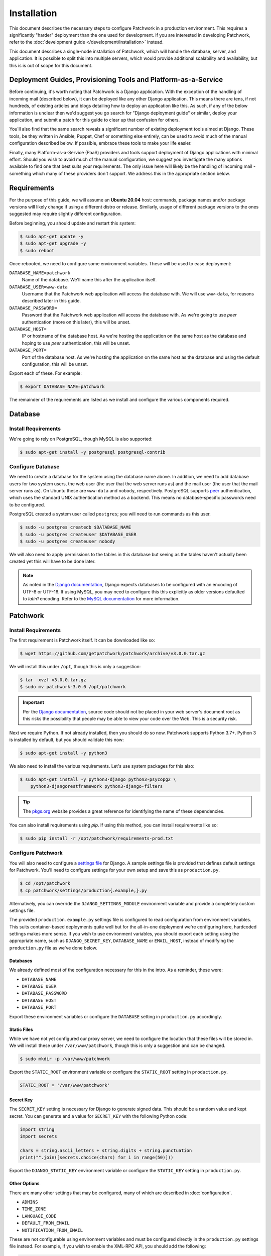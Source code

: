 Installation
============

This document describes the necessary steps to configure Patchwork in a
production environment. This requires a significantly "harder" deployment than
the one used for development. If you are interested in developing Patchwork,
refer to the :doc:`development guide </development/installation>` instead.

This document describes a single-node installation of Patchwork, which will
handle the database, server, and application. It is possible to split this into
multiple servers, which would provide additional scalability and availability,
but this is is out of scope for this document.


Deployment Guides, Provisioning Tools and Platform-as-a-Service
---------------------------------------------------------------

Before continuing, it's worth noting that Patchwork is a Django application.
With the exception of the handling of incoming mail (described below), it can
be deployed like any other Django application. This means there are tens, if
not hundreds, of existing articles and blogs detailing how to deploy an
application like this. As such, if any of the below information is unclear then
we'd suggest you go search for "Django deployment guide" or similar, deploy
your application, and submit a patch for this guide to clear up that confusion
for others.

You'll also find that the same search reveals a significant number of existing
deployment tools aimed at Django. These tools, be they written in Ansible,
Puppet, Chef or something else entirely, can be used to avoid much of the
manual configuration described below. If possible, embrace these tools to make
your life easier.

Finally, many Platform-as-a-Service (PaaS) providers and tools support
deployment of Django applications with minimal effort. Should you wish to avoid
much of the manual configuration, we suggest you investigate the many options
available to find one that best suits your requirements. The only issue here
will likely be the handling of incoming mail - something which many of these
providers don't support. We address this in the appropriate section below.


Requirements
------------

For the purpose of this guide, we will assume an **Ubuntu 20.04** host:
commands, package names and/or package versions will likely change if using a
different distro or release. Similarly, usage of different package versions to
the ones suggested may require slightly different configuration.

Before beginning, you should update and restart this system:

.. code-block:: shell

   $ sudo apt-get update -y
   $ sudo apt-get upgrade -y
   $ sudo reboot

Once rebooted, we need to configure some environment variables. These will be
used to ease deployment:

``DATABASE_NAME=patchwork``
  Name of the database. We'll name this after the application itself.

``DATABASE_USER=www-data``
  Username that the Patchwork web application will access the database with. We
  will use ``www-data``, for reasons described later in this guide.

``DATABASE_PASSWORD=``
  Password that the Patchwork web application will access the database with. As
  we're going to use *peer* authentication (more on this later), this will be
  unset.

``DATABASE_HOST=``
  IP or hostname of the database host. As we're hosting the application on the
  same host as the database and hoping to use *peer* authentication, this will
  be unset.

``DATABASE_PORT=``
  Port of the database host. As we're hosting the application on the same host
  as the database and using the default configuration, this will be unset.

Export each of these. For example:

.. code-block:: shell

   $ export DATABASE_NAME=patchwork

The remainder of the requirements are listed as we install and configure the
various components required.


Database
--------

Install Requirements
~~~~~~~~~~~~~~~~~~~~

We're going to rely on PostgreSQL, though MySQL is also supported:

.. code-block:: shell

   $ sudo apt-get install -y postgresql postgresql-contrib

Configure Database
~~~~~~~~~~~~~~~~~~

We need to create a database for the system using the database name above. In
addition, we need to add database users for two system users, the web user (the
user that the web server runs as) and the mail user (the user that the mail
server runs as). On Ubuntu these are ``www-data`` and ``nobody``, respectively.
PostgreSQL supports `peer`__ authentication, which uses the standard UNIX
authentication method as a backend. This means no database-specific passwords
need to be configured.

PostgreSQL created a system user called ``postgres``; you will need to run
commands as this user.

.. code-block:: shell

   $ sudo -u postgres createdb $DATABASE_NAME
   $ sudo -u postgres createuser $DATABASE_USER
   $ sudo -u postgres createuser nobody

We will also need to apply permissions to the tables in this database but
seeing as the tables haven't actually been created yet this will have to be
done later.

__ https://www.postgresql.org/docs/10/static/auth-methods.html#AUTH-PEER

.. note::

    As noted in the `Django documentation`__, Django expects databases to be
    configured with an encoding of UTF-8 or UTF-16. If using MySQL, you may
    need to configure this this explicitly as older versions defaulted to
    `latin1` encoding. Refer to the `MySQL documentation`__ for more
    information.

    __ https://docs.djangoproject.com/en/3.1/ref/unicode/
    __ https://dev.mysql.com/doc/refman/en/charset.html


Patchwork
---------

Install Requirements
~~~~~~~~~~~~~~~~~~~~

The first requirement is Patchwork itself. It can be downloaded like so:

.. code-block:: shell

   $ wget https://github.com/getpatchwork/patchwork/archive/v3.0.0.tar.gz

We will install this under ``/opt``, though this is only a suggestion:

.. code-block:: shell

   $ tar -xvzf v3.0.0.tar.gz
   $ sudo mv patchwork-3.0.0 /opt/patchwork

.. important::

   Per the `Django documentation`__, source code should not be placed in your
   web server's document root as this risks the possibility that people may be
   able to view your code over the Web. This is a security risk.

   __ https://docs.djangoproject.com/en/2.2/intro/tutorial01/#creating-a-project

Next we require Python. If not already installed, then you should do so now.
Patchwork supports Python 3.7+. Python 3 is installed by default, but you
should validate this now:

.. code-block:: shell

   $ sudo apt-get install -y python3

We also need to install the various requirements. Let's use system packages for
this also:

.. code-block:: shell

   $ sudo apt-get install -y python3-django python3-psycopg2 \
       python3-djangorestframework python3-django-filters

.. tip::

   The `pkgs.org <https://pkgs.org/>`__ website provides a great reference for
   identifying the name of these dependencies.

You can also install requirements using *pip*. If using this method, you can
install requirements like so:

.. code-block:: shell

   $ sudo pip install -r /opt/patchwork/requirements-prod.txt

.. _deployment-settings:

Configure Patchwork
~~~~~~~~~~~~~~~~~~~

You will also need to configure a `settings file`__ for Django. A sample
settings file is provided that defines default settings for Patchwork. You'll
need to configure settings for your own setup and save this as
``production.py``.

.. code-block:: shell

   $ cd /opt/patchwork
   $ cp patchwork/settings/production{.example,}.py

Alternatively, you can override the ``DJANGO_SETTINGS_MODULE`` environment
variable and provide a completely custom settings file.

The provided ``production.example.py`` settings file is configured to read
configuration from environment variables. This suits container-based
deployments quite well but for the all-in-one deployment we're configuring
here, hardcoded settings makes more sense. If you wish to use environment
variables, you should export each setting using the appropriate name, such as
``DJANGO_SECRET_KEY``, ``DATABASE_NAME`` or ``EMAIL_HOST``, instead of
modifying the ``production.py`` file as we've done below.

__ https://docs.djangoproject.com/en/2.2/ref/settings/

Databases
^^^^^^^^^

We already defined most of the configuration necessary for this in the intro.
As a reminder, these were:

- ``DATABASE_NAME``
- ``DATABASE_USER``
- ``DATABASE_PASSWORD``
- ``DATABASE_HOST``
- ``DATABASE_PORT``

Export these environment variables or configure the ``DATABASE`` setting in
``production.py`` accordingly.

Static Files
^^^^^^^^^^^^

While we have not yet configured our proxy server, we need to configure the
location that these files will be stored in. We will install these under
``/var/www/patchwork``, though this is only a suggestion and can be changed.

.. code-block:: shell

   $ sudo mkdir -p /var/www/patchwork

Export the ``STATIC_ROOT`` environment variable or configure the
``STATIC_ROOT`` setting in ``production.py``.

.. code-block:: python

   STATIC_ROOT = '/var/www/patchwork'

Secret Key
^^^^^^^^^^

The ``SECRET_KEY`` setting is necessary for Django to generate signed data.
This should be a random value and kept secret. You can generate and a value for
``SECRET_KEY`` with the following Python code:

.. code-block:: python

   import string
   import secrets

   chars = string.ascii_letters + string.digits + string.punctuation
   print("".join([secrets.choice(chars) for i in range(50)]))

Export the ``DJANGO_STATIC_KEY`` environment variable or configure the
``STATIC_KEY`` setting in ``production.py``.

Other Options
^^^^^^^^^^^^^

There are many other settings that may be configured, many of which are
described in :doc:`configuration`.

* ``ADMINS``
* ``TIME_ZONE``
* ``LANGUAGE_CODE``
* ``DEFAULT_FROM_EMAIL``
* ``NOTIFICATION_FROM_EMAIL``

These are not configurable using environment variables and must be configured
directly in the ``production.py`` settings file instead. For example, if you
wish to enable the XML-RPC API, you should add the following:

.. code-block:: python

   ENABLE_XMLRPC = True

Similarly, should you wish to disable the REST API, you should add the
following:

.. code-block:: python

   ENABLE_REST_API = False

For more information, refer to :doc:`configuration`.

Final Steps
~~~~~~~~~~~

Once done, we should be able to check that all requirements are met using the
``check`` command of the ``manage.py`` executable. This must be run as the
``www-data`` user:

.. code-block:: shell

   $ sudo -u www-data python3 manage.py check

.. note::

   If you've been using environment variables to configure your deployment,
   you must pass the ``--preserve-env`` option for each attribute or pass the
   environments as part of the command:

   .. code-block:: shell

      $ sudo -u www-data \
          --preserve-env=DATABASE_NAME \
          --preserve-env=DATABASE_USER \
          --preserve-env=DATABASE_PASSWORD \
          --preserve-env=DATABASE_HOST \
          --preserve-env=DATABASE_PORT \
          --preserve-env=STATIC_ROOT \
          --preserve-env=DJANGO_SECRET_KEY \
      python3 manage.py check

We should also take this opportunity to both configure the database and static
files:

.. code-block:: shell

   $ sudo -u www-data python3 manage.py migrate
   $ sudo python3 manage.py collectstatic
   $ sudo -u www-data python3 manage.py loaddata default_tags default_states

.. note::

   The above ``default_tags`` and ``default_states`` fixtures above are just
   that: defaults. You can modify these to fit your own requirements.

Finally, it may be helpful to start the development server quickly to ensure
you can see *something*. For this to function, you will need to add the
``ALLOWED_HOSTS`` and ``DEBUG`` settings to the ``production.py`` settings
file:

.. code-block:: python

   ALLOWED_HOSTS = ['*']
   DEBUG = True

Now, run the server.

.. code-block:: shell

   $ sudo -u www-data python3 manage.py runserver 0.0.0.0:8000

Browse this instance at ``http://[your_server_ip]:8000``. If everything is
working, kill the development server using :kbd:`Control-c` and remove
``ALLOWED_HOSTS`` and ``DEBUG``.


Reverse Proxy and WSGI HTTP Servers
-----------------------------------

Install Packages
~~~~~~~~~~~~~~~~

We will use *nginx* and *uWSGI* to deploy Patchwork, acting as reverse proxy
server and WSGI HTTP server respectively. Other options are available, such as
*Apache* with the *mod_wsgi* module, or *nginx* with the *Gunicorn* WSGI HTTP
server. While we don't document these, sample configuration files for the
former case are provided in ``lib/apache2/``.

Let's start by installing *nginx* and *uWSGI*:

.. code-block:: shell

   $ sudo apt-get install -y nginx-full uwsgi uwsgi-plugin-python3

Configure nginx and uWSGI
~~~~~~~~~~~~~~~~~~~~~~~~~

Configuration files for *nginx* and *uWSGI* are provided in the ``lib``
subdirectory of the Patchwork source code. These can be modified as necessary,
but for now we will simply copy them.

First, let's load the provided configuration for *nginx* and disable the
default configuration:

.. code-block:: shell

   $ sudo cp /opt/patchwork/lib/nginx/patchwork.conf \
       /etc/nginx/sites-available/
   $ sudo unlink /etc/nginx/sites-enabled/default

If you wish to modify this configuration, now is the time to do so. Once done,
validate and enable your configuration:

.. code-block:: shell

   $ sudo ln -s /etc/nginx/sites-available/patchwork.conf \
       /etc/nginx/sites-enabled/patchwork.conf
   $ sudo nginx -t

Now, use the provided configuration for *uWSGI*:

.. code-block:: shell

   $ sudo mkdir -p /etc/uwsgi/sites
   $ sudo cp /opt/patchwork/lib/uwsgi/patchwork.ini \
       /etc/uwsgi/sites/patchwork.ini

.. note::

   We created the ``/etc/uwsgi`` directory above because we're going to run
   *uWSGI* in `emperor mode`__. This has benefits for multi-app deployments.

.. note::

   If you're using environment variables for configuration, you will need to
   edit the ``patchwork.ini`` file created above to include these using the
   ``env = VAR=VALUE`` syntax.

__ https://uwsgi-docs.readthedocs.io/en/latest/Emperor.html

Configure Patchwork
~~~~~~~~~~~~~~~~~~~

For `security reasons`__, Django requires you to configure the
``ALLOWED_HOSTS`` setting, which is a "list of strings representing the
host/domain names that this Django site can serve". To do this, configure the
setting in the ``production.py`` setting file using the hostname(s) and/or IP
address(es) from which you will be serving this domain. For example:

.. code-block:: python

   ALLOWED_HOSTS = ('.example.com', )

__ https://docs.djangoproject.com/en/2.2/ref/settings/#allowed-hosts

Create systemd Unit File
~~~~~~~~~~~~~~~~~~~~~~~~

As things stand, *uWSGI* will need to be started manually every time the system
boots, in addition to any time it may fail. We can automate this process using
*systemd*. To this end a `systemd unit file`__ should be created to start
*uWSGI* at boot:

.. code-block:: shell

   $ sudo tee /etc/systemd/system/uwsgi.service > /dev/null << EOF
   [Unit]
   Description=uWSGI Emperor service

   [Service]
   ExecStartPre=/bin/bash -c 'mkdir -p /run/uwsgi; chown www-data:www-data /run/uwsgi'
   ExecStart=/usr/bin/uwsgi --emperor /etc/uwsgi/sites
   Restart=always
   KillSignal=SIGQUIT
   Type=notify
   NotifyAccess=all

   [Install]
   WantedBy=multi-user.target
   EOF

You should also delete the default service file found in ``/etc/init.d`` to
ensure the unit file defined above is used.

.. code-block:: shell

   sudo rm /etc/init.d/uwsgi
   sudo systemctl daemon-reload

__ https://uwsgi-docs.readthedocs.io/en/latest/Systemd.html

.. _deployment-final-steps:

Final Steps
~~~~~~~~~~~

Start the *uWSGI* service we created above:

.. code-block:: shell

   $ sudo systemctl restart uwsgi
   $ sudo systemctl status uwsgi
   $ sudo systemctl enable uwsgi

Next up, restart the *nginx* service:

.. code-block:: shell

   $ sudo systemctl restart nginx
   $ sudo systemctl status nginx
   $ sudo systemctl enable nginx

Finally, browse to the instance using your browser of choice. You may wish to
take this opportunity to setup your projects and configure your website address
(in the Sites section of the admin console, found at ``/admin``).

If there are issues with the instance, you can check the logs for *nginx* and
*uWSGI*. There are a couple of commands listed below which can help:

- ``sudo systemctl status uwsgi``, ``sudo systemctl status nginx``

  To ensure the services have correctly started

- ``sudo cat /var/log/nginx/error.log``

  To check for issues with *nginx*

- ``sudo cat /var/log/patchwork.log``

  To check for issues with *uWSGI*. This is the default log location set by the
  ``daemonize``  setting in the *uWSGI* configuration file.

Django administrative console
-----------------------------

In order to access the administrative console at ``/admin``, you need at least
one user account to be registered and configured as a super user or staff
account to access the Django administrative console.  This can be achieved by
doing the following:

.. code-block:: shell

   $ python3 manage.py createsuperuser

Once the administrative console is accessible, you would want to configure your
different sites and their corresponding domain names, which is required for the
different emails sent by Patchwork (registration, password recovery) as well as
the sample ``pwclientrc`` files provided by your project's page.

.. _deployment-parsemail:

Incoming Email
--------------

Patchwork is designed to parse incoming mails which means you need an address
to receive email at. This is a problem that has been solved for many web apps,
thus there are many ways to go about this. Some of these ways are discussed
below.

IMAP/POP3
~~~~~~~~~

The easiest option for getting mail into Patchwork is to use an existing email
address in combination with a mail retriever like `getmail`__, which will
download mails from your inbox and pass them to Patchwork for processing.
*getmail* is easy to set up and configure: to begin, you need to install it:

.. code-block:: shell

   $ sudo apt-get install -y getmail

Once installed, you should configure it, substituting your own configuration
details where required below:

.. code-block:: shell

   $ sudo tee /etc/getmail/use@example.com/getmailrc > /dev/null << EOF
   [retriever]
   type = SimpleIMAPSSLRetriever
   server = imap.example.com
   port = 993
   username = XXX
   password = XXX
   mailboxes = ALL

   [destination]
   # we configure Patchwork as a "mail delivery agent", in that it will
   # handle our mails
   type = MDA_external
   path = /opt/patchwork/patchwork/bin/parsemail.sh

   [options]
   # retrieve only new emails
   read_all = false
   # do not add a Delivered-To: header field
   delivered_to = false
   # do not add a Received: header field
   received = false
   EOF

Validate that this works as expected by starting *getmail*:

.. code-block:: shell

   $ getmail --getmaildir=/etc/getmail/user@example.com --idle INBOX

If everything works as expected, you can create a *systemd* script to ensure
this starts on boot:

.. code-block:: shell

   $ sudo tee /etc/systemd/system/getmail.service > /dev/null << EOF
   [Unit]
   Description=Getmail for user@example.com

   [Service]
   User=nobody
   ExecStart=/usr/bin/getmail --getmaildir=/etc/getmail/user@example.com --idle INBOX
   Restart=always

   [Install]
   WantedBy=multi-user.target
   EOF

And start the service:

.. code-block:: shell

   $ sudo systemctl start getmail
   $ sudo systemctl status getmail
   $ sudo systemctl enable getmail

__ http://pyropus.ca/software/getmail/

Mail Transfer Agent (MTA)
~~~~~~~~~~~~~~~~~~~~~~~~~

The most flexible option is to configure our own mail transfer agent (MTA) or
"email server". There are many options, of which `Postfix`__ is one.  While we
don't cover setting up Postfix here (it's complicated and there are many guides
already available), Patchwork does include a script to take received mails and
create the relevant entries in Patchwork for you. To use this, you should
configure your system to forward all emails to a given localpart (the bit
before the ``@``) to this script. Using the ``patchwork`` localpart (e.g.
``patchwork@example.com``) you can do this like so:

.. code-block:: shell

   $ sudo tee -a /etc/aliases > /dev/null << EOF
   patchwork: "|/opt/patchwork/patchwork/bin/parsemail.sh"
   EOF

You should ensure the appropriate user is created in PostgreSQL and that it has
(minimal) access to the database. Patchwork provides scripts for the latter and
they can be loaded as seen below:

.. code-block:: shell

   $ sudo -u postgres psql -f \
       /opt/patchwork/lib/sql/grant-all.postgres.sql patchwork

.. note::

   This assumes that you are using the aliases(5) file that is owned by root,
   and that Postfix's ``default_privs`` configuration is set as ``nobody``. If
   this is not the case, you should change both the username in the ``createuser``
   command above and substitute the username in the ``grant-all.postgres.sql``
   script with the appropriate alternative.

__ http://www.postfix.org/

Use a Email-as-a-Service Provider
~~~~~~~~~~~~~~~~~~~~~~~~~~~~~~~~~

Setting up an email server can be a difficult task and, in the case of
deployment on PaaS provider, may not even be an option. In this case, there
are a variety of web services available that offer "Email-as-as-Service".
These services typically convert received emails into HTTP POST requests to
your endpoint of choice, allowing you to sidestep configuration issues. We
don't cover this here, but a simple wrapper script coupled with one of these
services can be more than to get email into Patchwork.

You can also create such as service yourself using a PaaS provider that
supports incoming mail and writing a little web app.


.. _deployment-vcs:

(Optional) Configure your VCS to Automatically Update Patches
-------------------------------------------------------------

The ``tools`` directory of the Patchwork distribution contains a file named
``post-receive.hook`` which is a sample Git hook that can be used to
automatically update patches to the *Accepted* state when corresponding commits
are pushed via Git.

To install this hook, simply copy it to the ``.git/hooks`` directory on your
server, name it ``post-receive``, and make it executable.

This sample hook has support to update patches to different states depending on
which branch is being pushed to. See the ``STATE_MAP`` setting in that file.

If you are using a system other than Git, you can likely write a similar hook
using the :doc:`APIs </api/index>` or :doc:`API clients </usage/clients>` to to
update patch state. If you do write one, please contribute it.


.. _deployment-cron:

(Optional) Configure the Patchwork Cron Job
-------------------------------------------

Patchwork can send notifications of patch changes. Patchwork uses a cron
management command - ``manage.py cron`` - to send these notifications and to
clean up expired registrations. To enable this functionality, add the following
to your crontab::

   # m h  dom mon dow   command
   */10 * * * * cd patchwork; python3 ./manage.py cron

.. note::

   The frequency should be the same as the ``NOTIFICATION_DELAY_MINUTES``
   setting, which defaults to 10 minutes. Refer to the :doc:`configuration
   guide <configuration>` for more information.
